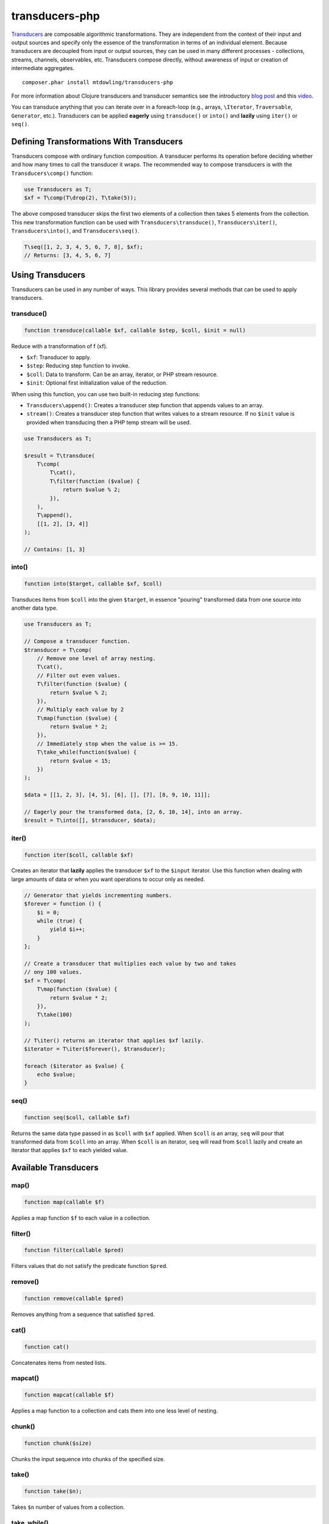 ===============
transducers-php
===============

`Transducers <http://clojure.org/transducers>`_ are composable algorithmic
transformations. They are independent from the context of their input and
output sources and specify only the essence of the transformation in terms of
an individual element. Because transducers are decoupled from input or output
sources, they can be used in many different processes - collections, streams,
channels, observables, etc. Transducers compose directly, without awareness of
input or creation of intermediate aggregates.

::

    composer.phar install mtdowling/transducers-php

For more information about Clojure transducers and transducer semantics see the
introductory `blog post <http://blog.cognitect.com/blog/2014/8/6/transducers-are-coming>`_
and this `video <https://www.youtube.com/watch?v=6mTbuzafcII>`_.

You can transduce anything that you can iterate over in a foreach-loop (e.g.,
arrays, ``\Iterator``, ``Traversable``, ``Generator``, etc.). Transducers can
be applied **eagerly** using ``transduce()`` or ``into()`` and **lazily** using
``iter()`` or ``seq()``.

Defining Transformations With Transducers
-----------------------------------------

Transducers compose with ordinary function composition. A transducer performs
its operation before deciding whether and how many times to call the transducer
it wraps. The recommended way to compose transducers is with the
``Transducers\comp()`` function:

.. code-block:: php

    use Transducers as T;
    $xf = T\comp(T\drop(2), T\take(5));

The above composed transducer skips the first two elements of a collection then
takes 5 elements from the collection. This new transformation function can
be used with ``Transducers\transduce()``, ``Transducers\iter()``,
``Transducers\into()``, and ``Transducers\seq()``.

.. code-block:: php

    T\seq([1, 2, 3, 4, 5, 6, 7, 8], $xf);
    // Returns: [3, 4, 5, 6, 7]

Using Transducers
-----------------

Transducers can be used in any number of ways. This library provides several
methods that can be used to apply transducers.

transduce()
~~~~~~~~~~~

.. code-block:: php

    function transduce(callable $xf, callable $step, $coll, $init = null)

Reduce with a transformation of f (xf).

* ``$xf``: Transducer to apply.
* ``$step``: Reducing step function to invoke.
* ``$coll``: Data to transform. Can be an array, iterator, or PHP stream
  resource.
* ``$init``: Optional first initialization value of the reduction.

When using this function, you can use two built-in reducing step functions:

* ``Transducers\append()``: Creates a transducer step function that appends
  values to an array.
* ``stream()``: Creates a transducer step function that writes values to a
  stream resource. If no ``$init`` value is provided when transducing then
  a PHP temp stream will be used.

.. code-block:: php

    use Transducers as T;

    $result = T\transduce(
        T\comp(
            T\cat(),
            T\filter(function ($value) {
                return $value % 2;
            }),
        ),
        T\append(),
        [[1, 2], [3, 4]]
    );

    // Contains: [1, 3]

into()
~~~~~~

.. code-block:: php

    function into($target, callable $xf, $coll)

Transduces items from ``$coll`` into the given ``$target``, in essence
"pouring" transformed data from one source into another data type.

.. code-block:: php

    use Transducers as T;

    // Compose a transducer function.
    $transducer = T\comp(
        // Remove one level of array nesting.
        T\cat(),
        // Filter out even values.
        T\filter(function ($value) {
            return $value % 2;
        }),
        // Multiply each value by 2
        T\map(function ($value) {
            return $value * 2;
        }),
        // Immediately stop when the value is >= 15.
        T\take_while(function($value) {
            return $value < 15;
        })
    );

    $data = [[1, 2, 3], [4, 5], [6], [], [7], [8, 9, 10, 11]];

    // Eagerly pour the transformed data, [2, 6, 10, 14], into an array.
    $result = T\into([], $transducer, $data);

iter()
~~~~~~

.. code-block:: php

    function iter($coll, callable $xf)

Creates an iterator that **lazily** applies the transducer ``$xf`` to the
``$input`` iterator. Use this function when dealing with large amounts of data
or when you want operations to occur only as needed.

.. code-block:: php

    // Generator that yields incrementing numbers.
    $forever = function () {
        $i = 0;
        while (true) {
            yield $i++;
        }
    };

    // Create a transducer that multiplies each value by two and takes
    // ony 100 values.
    $xf = T\comp(
        T\map(function ($value) {
            return $value * 2;
        }),
        T\take(100)
    );

    // T\iter() returns an iterator that applies $xf lazily.
    $iterator = T\iter($forever(), $transducer);

    foreach ($iterator as $value) {
        echo $value;
    }

seq()
~~~~~

.. code-block:: php

    function seq($coll, callable $xf)

Returns the same data type passed in as ``$coll`` with ``$xf`` applied. When
``$coll`` is an array, ``seq`` will pour that transformed data from ``$coll``
into an array. When ``$coll`` is an iterator, ``seq`` will read from ``$coll``
lazily and create an iterator that applies ``$xf`` to each yielded value.

Available Transducers
---------------------

map()
~~~~~

.. code-block:: php

    function map(callable $f)

Applies a map function ``$f`` to each value in a collection.

filter()
~~~~~~~~

.. code-block:: php

    function filter(callable $pred)

Filters values that do not satisfy the predicate function ``$pred``.

remove()
~~~~~~~~

.. code-block:: php

    function remove(callable $pred)

Removes anything from a sequence that satisfied ``$pred``.

cat()
~~~~~

.. code-block:: php

    function cat()

Concatenates items from nested lists.

mapcat()
~~~~~~~~

.. code-block:: php

    function mapcat(callable $f)

Applies a map function to a collection and cats them into one less level of
nesting.

chunk()
~~~~~~~

.. code-block:: php

    function chunk($size)

Chunks the input sequence into chunks of the specified size.

take()
~~~~~~

.. code-block:: php

    function take($n);

Takes ``$n`` number of values from a collection.

take_while()
~~~~~~~~~~~~

.. code-block:: php

    function take_while(callable $pred)

Takes from a collection while the predicate function ``$pred`` returns true.

take_nth()
~~~~~~~~~~

.. code-block:: php

    function take_nth($nth)

Takes every nth item from a sequence of values.

drop()
~~~~~~

.. code-block:: php

    function drop($n)

Drops ``$n`` items from the beginning of the input sequence.

drop_while()
~~~~~~~~~~~~

.. code-block:: php

    function drop_while(callable $pred)

Drops values from a sequence so long as the predicate function ``$pred``
returns true.

replace()
~~~~~~~~~

.. code-block:: php

    function replace(array $smap)

Given a map of replacement pairs and a collection, returns a sequence where any
elements equal to a key in ``$smap`` are replaced with the corresponding
``$smap`` value.

keep()
~~~~~~

.. code-block:: php

    function keep(callable $f)

Keeps ``$f`` items for which ``$f`` does not return null.

keep_indexed()
~~~~~~~~~~~~~~

.. code-block:: php

    function keep_indexed(callable $f)

Returns a sequence of the non-null results of ``$f($index, $input)``.

dedupe()
~~~~~~~~

.. code-block:: php

    function dedupe()

Removes duplicates that occur in order (keeping the first in a sequence of
duplicate values).

interpose()
~~~~~~~~~~~

.. code-block:: php

    function interpose($separator)

Adds a separator between each item in the sequence.

Creating Transducers
--------------------

Transducers are functions that accept a transformation function ``$xf`` and
return a new function that uses the provided ``$xf`` function and behaves
differently based on arity (number of arguments).

The recommended way to create a transducer is to use the ``create()`` function.
Here's how to create a mapping transducer that adds 1 to each value:

.. code-block:: php

    $f = function ($value) {
        return $value + 1;
    }

    $inc = function (callable $step) use ($f) {
        return T\create(
            // Call the step function with the provided arguments.
            $step,
            // Reduce function that calls the step function.
            function ($result, $input) use ($step, $f) {
                return $step($result, $f($input));
            },
            // Call the step function with the provided arguments.
            $step
        );
    };

    $result = T\into([], $inc, [1, 2, 3]); // Contains: 2, 3, 4

The ``create`` function has the following signature:

.. code-block:: php

    function create(callable $init, callable $step, callable $complete)

* ``callable $init`` (arity 0): Function invoked with no arguments to
  initialize a transducer. Should call the init arity on the nested transform
  ``$xf``, which will eventually call out to the transducing process.
* ``callable $step`` (arity 2): Function called with two arguments. This is a
  standard reduction function but it is expected to call the ``$xf`` step arity
  0 or more times as appropriate in the transducer. For example, filter will
  choose (based on the predicate) whether to call ``$xf`` or not. map will
  always call it exactly once. cat may call it many times depending on the
  inputs.
* ``callable $complete`` (arity 1): Function called with a single argument.
  Some processes will not end, but for those that do (like transduce), the
  completion arity is used to produce a final value and/or flush state. This
  arity must call the ``$xf`` completion arity exactly once.
